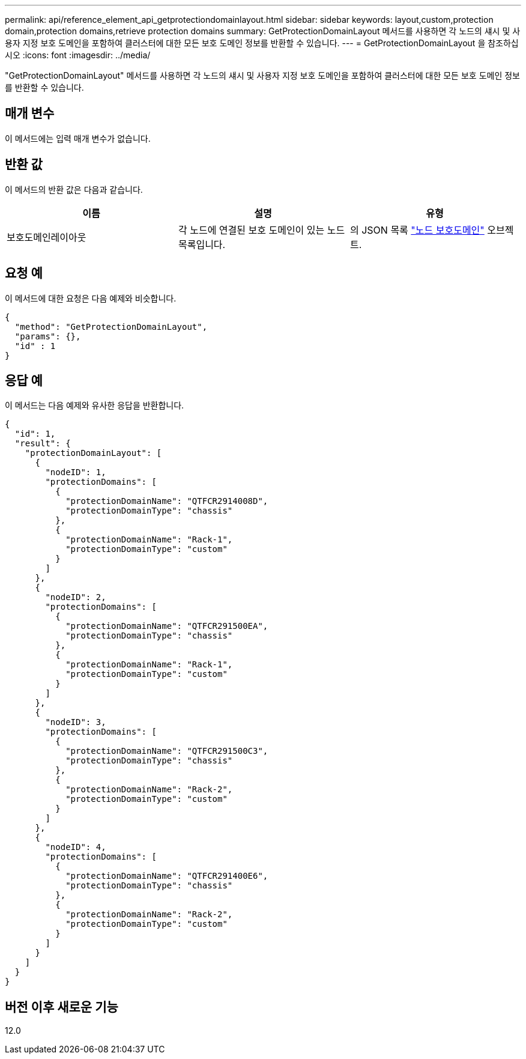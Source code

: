 ---
permalink: api/reference_element_api_getprotectiondomainlayout.html 
sidebar: sidebar 
keywords: layout,custom,protection domain,protection domains,retrieve protection domains 
summary: GetProtectionDomainLayout 메서드를 사용하면 각 노드의 섀시 및 사용자 지정 보호 도메인을 포함하여 클러스터에 대한 모든 보호 도메인 정보를 반환할 수 있습니다. 
---
= GetProtectionDomainLayout 을 참조하십시오
:icons: font
:imagesdir: ../media/


[role="lead"]
"GetProtectionDomainLayout" 메서드를 사용하면 각 노드의 섀시 및 사용자 지정 보호 도메인을 포함하여 클러스터에 대한 모든 보호 도메인 정보를 반환할 수 있습니다.



== 매개 변수

이 메서드에는 입력 매개 변수가 없습니다.



== 반환 값

이 메서드의 반환 값은 다음과 같습니다.

|===
| 이름 | 설명 | 유형 


 a| 
보호도메인레이아웃
 a| 
각 노드에 연결된 보호 도메인이 있는 노드 목록입니다.
 a| 
의 JSON 목록 link:reference_element_api_nodeprotectiondomains.md#GUID-3750B3B8-6A66-402F-85F1-E828005084BB["노드 보호도메인"] 오브젝트.

|===


== 요청 예

이 메서드에 대한 요청은 다음 예제와 비슷합니다.

[listing]
----
{
  "method": "GetProtectionDomainLayout",
  "params": {},
  "id" : 1
}
----


== 응답 예

이 메서드는 다음 예제와 유사한 응답을 반환합니다.

[listing]
----

{
  "id": 1,
  "result": {
    "protectionDomainLayout": [
      {
        "nodeID": 1,
        "protectionDomains": [
          {
            "protectionDomainName": "QTFCR2914008D",
            "protectionDomainType": "chassis"
          },
          {
            "protectionDomainName": "Rack-1",
            "protectionDomainType": "custom"
          }
        ]
      },
      {
        "nodeID": 2,
        "protectionDomains": [
          {
            "protectionDomainName": "QTFCR291500EA",
            "protectionDomainType": "chassis"
          },
          {
            "protectionDomainName": "Rack-1",
            "protectionDomainType": "custom"
          }
        ]
      },
      {
        "nodeID": 3,
        "protectionDomains": [
          {
            "protectionDomainName": "QTFCR291500C3",
            "protectionDomainType": "chassis"
          },
          {
            "protectionDomainName": "Rack-2",
            "protectionDomainType": "custom"
          }
        ]
      },
      {
        "nodeID": 4,
        "protectionDomains": [
          {
            "protectionDomainName": "QTFCR291400E6",
            "protectionDomainType": "chassis"
          },
          {
            "protectionDomainName": "Rack-2",
            "protectionDomainType": "custom"
          }
        ]
      }
    ]
  }
}
----


== 버전 이후 새로운 기능

12.0
